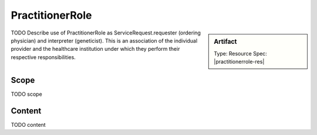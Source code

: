 .. _practitioner_role:

PractitionerRole
=================

.. sidebar:: Artifact

    Type: Resource
    Spec: |practitionerrole-res|

TODO Describe use of PractitionerRole as ServiceRequest.requester (ordering physician) and interpreter (geneticist). This is an association of the individual provider and the healthcare institution under which they perform their respective responsibilities.

Scope
^^^^^
TODO scope

Content
^^^^^^^
TODO content

.. excel-table::
   :file: ../_files/emerge-fhir-resources-definitions.xlsx
   :transforms: ../_files/transformation-mappings.json
   :sheet: PractitionerRole
   :overflow: false
   :row_header: false
   :col_header: false
   :colwidths: [20, 20, 20, 70, 50, 130, 375]
   :selection: A1:G11

